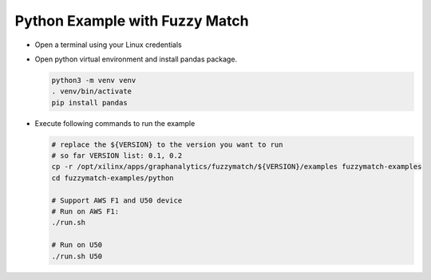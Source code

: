 Python Example with Fuzzy Match
===============================

* Open a terminal using your Linux credentials


* Open python virtual environment and install pandas package.

  .. code-block:: bash

    python3 -m venv venv
    . venv/bin/activate
    pip install pandas

* Execute following commands to run the example

  .. code-block:: bash
    
    # replace the ${VERSION} to the version you want to run 
    # so far VERSION list: 0.1, 0.2
    cp -r /opt/xilinx/apps/graphanalytics/fuzzymatch/${VERSION}/examples fuzzymatch-examples
    cd fuzzymatch-examples/python

    # Support AWS F1 and U50 device
    # Run on AWS F1:
    ./run.sh

    # Run on U50
    ./run.sh U50

